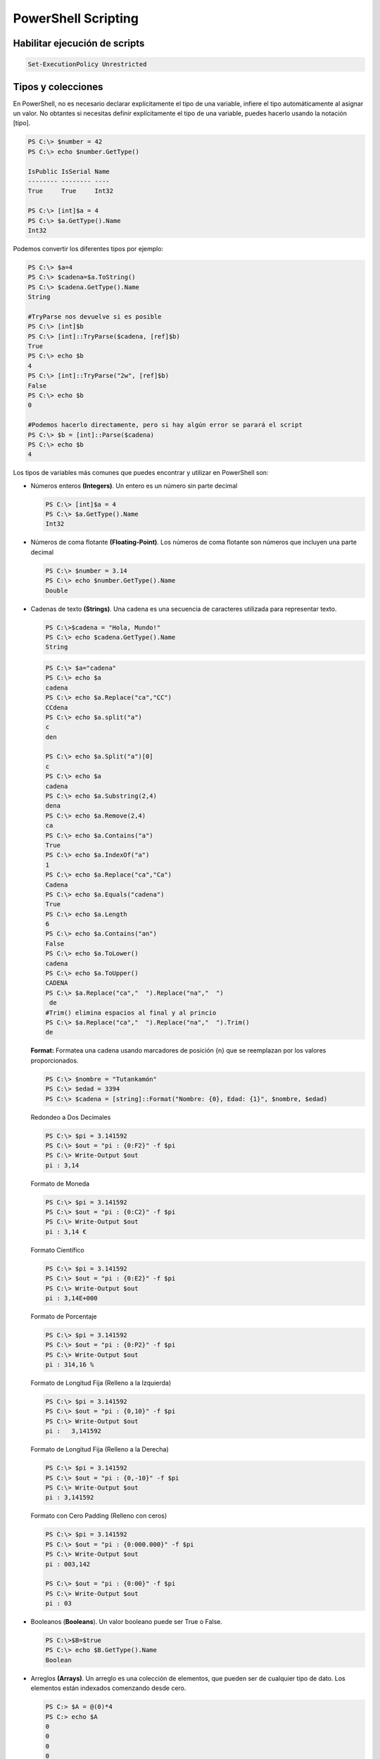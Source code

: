 ********************
PowerShell Scripting
********************

Habilitar ejecución de scripts 
==============================

.. code-block:: powershell
 
 Set-ExecutionPolicy Unrestricted

Tipos y colecciones
===================

En PowerShell, no es necesario declarar explícitamente el tipo de una variable, infiere el tipo automáticamente al asignar un valor. No obtantes si necesitas definir explícitamente el tipo de una variable, puedes hacerlo usando la notación [tipo].

.. code-block:: powershell

  PS C:\> $number = 42
  PS C:\> echo $number.GetType()   
  
  IsPublic IsSerial Name
  -------- -------- ----
  True     True     Int32

  PS C:\> [int]$a = 4                 
  PS C:\> $a.GetType().Name     
  Int32
    
Podemos convertir los diferentes tipos por ejemplo:

.. code-block:: powershell

  PS C:\> $a=4             
  PS C:\> $cadena=$a.ToString()      
  PS C:\> $cadena.GetType().Name     
  String
  
  #TryParse nos devuelve si es posible
  PS C:\> [int]$b
  PS C:\> [int]::TryParse($cadena, [ref]$b)
  True
  PS C:\> echo $b
  4
  PS C:\> [int]::TryParse("2w", [ref]$b)   
  False
  PS C:\> echo $b
  0
  
  #Podemos hacerlo directamente, pero si hay algún error se parará el script
  PS C:\> $b = [int]::Parse($cadena)
  PS C:\> echo $b
  4
    

Los tipos de variables más comunes que puedes encontrar y utilizar en PowerShell son:

* Números enteros **(Integers)**. Un entero es un número sin parte decimal

  .. code-block:: powershell

    PS C:\> [int]$a = 4                 
    PS C:\> $a.GetType().Name     
    Int32


* Números de coma flotante **(Floating-Point)**. Los números de coma flotante son números que incluyen una parte decimal

  .. code-block:: powershell

    PS C:\> $number = 3.14
    PS C:\> echo $number.GetType().Name
    Double
    
* Cadenas de texto **(Strings)**. Una cadena es una secuencia de caracteres utilizada para representar texto.
 
  .. code-block:: powershell

    PS C:\>$cadena = "Hola, Mundo!"
    PS C:\> echo $cadena.GetType().Name   
    String
 
  .. code-block:: powershell

   PS C:\> $a="cadena"
   PS C:\> echo $a
   cadena
   PS C:\> echo $a.Replace("ca","CC")
   CCdena
   PS C:\> echo $a.split("a")
   c
   den
 
   PS C:\> echo $a.Split("a")[0]
   c
   PS C:\> echo $a
   cadena
   PS C:\> echo $a.Substring(2,4)
   dena
   PS C:\> echo $a.Remove(2,4)
   ca
   PS C:\> echo $a.Contains("a")
   True
   PS C:\> echo $a.IndexOf("a")
   1
   PS C:\> echo $a.Replace("ca","Ca")
   Cadena
   PS C:\> echo $a.Equals("cadena")
   True
   PS C:\> echo $a.Length
   6
   PS C:\> echo $a.Contains("an")
   False
   PS C:\> echo $a.ToLower() 
   cadena
   PS C:\> echo $a.ToUpper()
   CADENA
   PS C:\> $a.Replace("ca","  ").Replace("na","  ")
    de  
   #Trim() elimina espacios al final y al princio
   PS C:\> $a.Replace("ca","  ").Replace("na","  ").Trim()
   de

  **Format:** Formatea una cadena usando marcadores de posición {n} que se reemplazan por los valores proporcionados.

  .. code-block:: powershell

   PS C:\> $nombre = "Tutankamón"
   PS C:\> $edad = 3394
   PS C:\> $cadena = [string]::Format("Nombre: {0}, Edad: {1}", $nombre, $edad)

  Redondeo a Dos Decimales
  
  .. code-block:: powershell
 
   PS C:\> $pi = 3.141592
   PS C:\> $out = "pi : {0:F2}" -f $pi
   PS C:\> Write-Output $out
   pi : 3,14
  
  Formato de Moneda
 
  .. code-block:: powershell

   PS C:\> $pi = 3.141592
   PS C:\> $out = "pi : {0:C2}" -f $pi
   PS C:\> Write-Output $out
   pi : 3,14 €

  Formato Científico
 
  .. code-block:: powershell

   PS C:\> $pi = 3.141592
   PS C:\> $out = "pi : {0:E2}" -f $pi
   PS C:\> Write-Output $out
   pi : 3,14E+000

  Formato de Porcentaje
 
  .. code-block:: powershell

   PS C:\> $pi = 3.141592
   PS C:\> $out = "pi : {0:P2}" -f $pi
   PS C:\> Write-Output $out
   pi : 314,16 %

  Formato de Longitud Fija (Relleno a la Izquierda)
 
  .. code-block:: powershell

   PS C:\> $pi = 3.141592
   PS C:\> $out = "pi : {0,10}" -f $pi
   PS C:\> Write-Output $out
   pi :   3,141592

  Formato de Longitud Fija (Relleno a la Derecha)
 
  .. code-block:: powershell

   PS C:\> $pi = 3.141592
   PS C:\> $out = "pi : {0,-10}" -f $pi
   PS C:\> Write-Output $out
   pi : 3,141592

  Formato con Cero Padding (Relleno con ceros)  
  
  .. code-block:: powershell

   PS C:\> $pi = 3.141592
   PS C:\> $out = "pi : {0:000.000}" -f $pi
   PS C:\> Write-Output $out
   pi : 003,142

   PS C:\> $out = "pi : {0:00}" -f $pi     
   PS C:\> Write-Output $out
   pi : 03

  
 
* Booleanos (**Booleans**). Un valor booleano puede ser True o False.

  .. code-block:: powershell

    PS C:\>$B=$true
    PS C:\> echo $B.GetType().Name 
    Boolean

* Arreglos **(Arrays)**. Un arreglo es una colección de elementos, que pueden ser de cualquier tipo de dato. Los elementos están indexados comenzando desde cero.

  .. code-block:: powershell

    PS C:> $A = @(0)*4
    PS C:> echo $A
    0
    0
    0
    0

    PS C:\> $numbers = @(1, 2, 3, 4, 5) 
    PS C:\> echo $numbers.GetType().Name
    Object[]
    
    PS C:\> echo $numbers[0]
    1   
    
    PS C:\> echo $numbers[0].GetType().Name
    Int32
    
    PS C:> echo $numbers.Length
    5
    PS C:\>  echo $numbers.Count 
    5
    
    echo $numbers.Contains(2)   
    True
    
    #podemos añadir nuevos elementos
    PS C:\>  $numbers+="hola"
    PS C:\>  echo $numbers
    1
    2
    3
    4
    5
    hola
    PS C:\> echo $numbers.Length
    6
  


  Arrays multidimimensionales
    
  .. code-block:: powershell

    
    PS C:> $XY = @(@(1, 2), @(3, 4))                   
    PS C:>  echo $XY.Length
    2

    PS C:>  echo $XY[0] 1  
    2
    
    PS C:>  echo $XY[0].Length
    2
    
    PS C:>  echo $XY[0][0]    
    1


* Hash Tables **(Tablas hash)**. Una tabla hash es una colección de pares clave-valor. Las claves deben ser únicas dentro de la tabla.

  .. code-block:: powershell

    PS C:\> $person = @{
     Name = "Tutankamón"
     Age = 3358
     City = "Egipto"
    }  
   
    PS C:\> echo $person.Name
    Tutankamón
  
    #Agregar una nueva clave
    PS C:\> $person.Estado = "momificado"
    PS C:\>  $person

    Name                           Value
    ----                           -----
    Estado                         momificado
    Name                           Tutankamón
    Age                            3358
    City                           Egipto

    #eliminar la clave
    PS C:\> $person.Remove("Age")
    PS C:\> $person              

    Name                           Value
    ----                           -----
    Estado                         momificado
    Name                           Tutankamón
    City                           Egipto
  
  
* **ScriptBlocks**. Un ScriptBlock es un bloque de código que se puede ejecutar más tarde o pasar como un parámetro.

  .. code-block:: powershell

    PS C:\>  $script = { param($name) "Hola, $name!" }
    PS C:\> & $script "Tutankamón"
    Hola, Tutankamón!



Operadores
==========

.. code-block:: powershell

 PS C:\> $a=11
 PS C:\> $b=5
 PS C:\> $c=$a-$b     # resta
 PS C:\> echo $c 
 6
 PS C:\> $c=$a+$b     # suma
 PS C:\> echo $c 
 16
 PS C:\> $c=$a*$b     # multiplicación
 PS C:\> echo $c
 55
 PS C:\> $c=$a/$b     # división
 PS C:\> echo $c 
 2,2
 PS C:\> $c=$a%$b     # resto o modulo
 PS C:\> echo $c
 1

Operadores de asignación
========================

.. code-block:: powershell

 PS C:\> $a=6
 PS C:\> $a+=2 ; echo $a   # $a=$a+2
 8
 PS C:\> $a-=2 ; echo $a   # $a=$a-2
 6
 PS C:\> $a++  ; echo $a   # $a=$a+1
 7
 PS C:\> $a--  ; echo $a   # $a=$a-1
 6
 PS C:\> $a/=2 ; echo $a   # $a=$a/2
 3
 PS C:\> $a*=3 ; echo $a   # $a=$a*3
 9
 PS C:\> $a%=3 ; echo $a   # $a=$a%3
 0

* **Números aleatorios**

  .. code-block:: powershell

   Get-Random # numero aletorio
   Get-Random -Minimum 1 -Maximum 10

* **Otras conversiones**

  .. code-block:: powershell

   #pasar a binario
   [Convert]::ToString($decimal, 2) 
   
   $a="$pwd" 
   
   #Podemos ejecutar un texto como si fuese un comando &
   $a="notepad"
   &$a 
   
Argumentos de entrada
=====================

Argumentos de entrada Read-Host 
-------------------------------

.. code-block:: powershell

 PS C:\> cat read_host.ps1   
 echo "Dame un entero"
 $Name=Read-Host
 echo "Sin pasar a int ($Name*$Name) = "
 echo $($Name*$Name)
 echo ""
 $a = [int] $Name
 echo "Pasando a int ($Name*$Name) = "
 echo $($a*$a)
 echo ""
 
 PS C:\> .\read_host.ps1
 Dame un entero 
 2 
 Sin pasar a int (2*2) =  
 22
 
 Pasando a int (2*2) =
 4


Argumentos de entrada Read-Host argst.ps1
-----------------------------------------

.. code-block:: powershell

 PS C:\> cat .\argst.ps1
 echo "tenemos $args parámetros de entrada"
 echo "El argumento 0: $($args[0])"
 echo "El argumento 1: $($args[1])"
 
 PS C:\> .\argst.ps1 1 2 3
 tenemos 1 2 3 parámetros de entrada
 El argumento 0: 1
 El argumento 1: 2

.. code-block:: powershell

 PS C:\> cat .\args.ps1
 for($i=0;$i -lt $args.Length;$i++)
 {
   $salida = $args[$i]
   Write-Output "i = $salida"
 }
 
 PS C:\> .\args.ps1 1 dos tres
       i = 1
       i = dos
       i = tres


.. code-block:: powershell

 PS C:\> cat .\argst.ps1
 foreach ($i in $args)
 {
 echo $i
 }
 
 PS C:\> .\argst.ps1 1 dos tres 1 dos tres
 1 
 dos 
 tres 
 1 
 dos 
 tres 
  
Argumentos de entrada Read-Host param.ps1
-----------------------------------------  

.. code-block:: powershell
  
  PS C:\> cat .\param.ps1
  param (
      [string]$Nombre,
      [int]$Nacimiento
  )
  
  # Calcular la edad
  $Edad = (Get-Date).Year - $Nacimiento
  
  Write-Output "Hola $Nombre, Tienes $Edad"
  
  PS C:\> .\param.ps1 -Nombre Tutankamón -Nacimiento -1334
  Hola Tutankamón, Tienes 3358
  
  PS C:\> .\param.ps1 -Nombre Tutankamón                  
  Hola Tutankamón, Tienes 2024
  
  PS C:\> .\param.ps1                    
  Hola , Tienes 2024

En el caso de que queramos darle un valor por defecto cambiamos:

.. code-block:: powershell
  
  param (
      [string]$Nombre = "Tutankamón",
      [int]$Nacimiento = "-1334"
  )

y cuando lo ejecutamos obtenemos:

.. code-block:: powershell
  
  PS C:\> .\param_def.ps1 -Name Nefertiti -Nacimiento -1370     
  Hola Tutankamón, Tienes 3394
  
  PS C:\Users\Administrador\powershell> .\param_def.ps1 -Name Nefertiti 
  Hola Tutankamón, Tienes 3358

  PS C:\> .\param_def.ps1  
  Hola Tutankamón, Tienes 3358


Podemos completar la declaracion de un parámetro en un script de PowerShell utilizando **[Parameter()]**, el argumento **Mandatory=$true** dentro de la directiva parameter indica que el parámetro es obligatorio. Si el usuario no proporciona un valor para este parámetro al ejecutar el script, PowerShell solicitará que se ingrese uno. Si se omite, PowerShell genera un error pidiendo al usuario que proporcione el valor. **HelpMessage** especifica un mensaje de ayuda que se mostrará al usuario si el parámetro obligatorio no se proporciona.


.. code-block:: powershell
 :emphasize-lines: 3, 6
 
  PS C:\> cat .\param.ps1
  param (
      [Parameter(Mandatory=$true, HelpMessage="Cómo te llamas?")]
      [string]$Nombre,
  
      [Parameter(Mandatory=$true, HelpMessage="¿En qué año naciste?")]
      [int]$Nacimiento
  )

  # Calcular la edad
  $Edad = (Get-Date).Year - $Nacimiento

  Write-Output "Hola $Nombre, Tienes $Edad"

  PS C:\> .\param.ps1 -Nombre Tutankamón -Nacimiento -1334
  Hola Tutankamón, Tienes 3358
  
  PS C:\> .\param.ps1 -Nombre Tutankamón                  
  cmdlet param.ps1 en la posición 1 de la canalización de comandos
  Proporcione valores para los parámetros siguientes:
  (Escriba !? para obtener Ayuda).
  Nacimiento: -1334
  Hola Tutankamón, Tienes 3358
  PS C:\> .\param.ps1                    

  cmdlet param.ps1 en la posición 1 de la canalización de comandos
  Proporcione valores para los parámetros siguientes:
  (Escriba !? para obtener Ayuda).
  Nombre: !?
  Cómo te llamas?
  Nombre: Tutankamón
  Nacimiento: -1334
  Hola Tutankamón, Tienes 3358
 
 
Evaluación de condiciones   
=========================

.. code-block:: powershell

 7 -eq 7 #True
 7 -eq 8 #False
 3 -gt 2 #True

Operadores lógicos
==================

.. code-block:: powershell

 (5 -gt 1) -And (5 -lt 10)  #True
 (5 -gt 1) -And (5 -lt 10)  #True
 (5 -gt 1) -Or (5 -lt 1)    #True
 (5 -gt 1) -Xor (5 -lt 1)   #True
 -Not (5 -lt 1)             #True
 
Comparación de cadenas
======================

.. code-block:: powershell
 
 "hola" -eq "hola"    #True
 "hola" -eq "hoa"     #False
 "hola" -ne "hoa"     #True
 "hola" -ne "hola"    #False

Estructuras condicionales con if
================================

.. code-block:: powershell

 $numero = -10
 If ($numero -gt 0) {
   echo "$numero es mayor que 0"
   }
 If ($numero -gt 0) {
   echo "$numero es mayor que 0"
   }else{
   echo "$numero es negativo"
   }
   
  #-10 es negativo 
   
Bucles con for
==============

.. code-block:: powershell

 for ($i=0;$i -lt 5;$i++){
    Write-Host $i
   }
  
 # 0
 # 1
 # 2
 # 3
 # 4

 $A = @(1, 2, 3)
 for ($i = 0; $i -lt $A.Length; $i++) {
   Write-Host "Elemento $i : $($A[$i])"       
   }
 
  # Elemento 0 : 1
  # Elemento 1 : 2
  # Elemento 2 : 3
 
Bucles con While
================ 

.. code-block:: powershell

 $i = 0
 While ($i -lt 5) {
 echo $i
 $i +=1
 }

 # 0
 # 1
 # 2
 # 3
 # 4
 
 $i = 0
 do {
 echo $i
 $i +=1
 } While ($i -lt 5)

 # 0
 # 1
 # 2
 # 3
 # 4

Bucles con Until
================

.. code-block:: powershell

 $i = 0;
 do {
    Write-Host $i
 $i +=1
 }
 until ($i -ge 5)
 
 # 0
 # 1
 # 2
 # 3
 # 4

Bucles con Foreach
==================

.. code-block:: powershell

  $items = 0..4
  $items | ForEach-Object {
    $i="$_"
    Write-Host $i     
  }

   # 0
   # 1
   # 2
   # 3
   # 4  



 foreach ($num in 1,2,"hola",4,5) {
 echo $num
 }

Archivos
========

.. code-block:: powershell

 echo "usuario,grupo" > usuarios.csv       
 echo "user01,group01" >> usuarios.csv     
 echo "user02,group02" >> usuarios.csv     
 echo "user03,group03" >> usuarios.csv     
 echo "user04,group04" >> usuarios.csv
 Test-Path usuarios.csv  #True ver si existe

 #Leer el archivo linea a linea
 foreach ($i in get-content usuarios.csv){
   echo $i
   }

 #Podemos importarlo desde un csv
 $A = Import-Csv -Path usuarios.csv
 echo $A.usuario

 #Podemos recorrer los valores
 foreach ($i in  $A){
   $u=$i.usuario ; echo "usuario = $u"
   }

Funciones
=========

.. code-block:: powershell

 function foo($a, $b, $c) {
   "a: $a; b: $b; c: $c"
   }
 foo 1 3 5
 # a: 1; b: 3; c: 5
 
Ejemplo de función con recurrencia:

.. code-block:: powershell

 function Get-Factorial {
    param (
        [int]$n
    )

    if ($n -le 1) {
        return 1
    } else {
        return $n * (Get-Factorial -n ($n - 1))
    }
 }

 $number = 5
 $result = Get-Factorial -n 5
 Write-Output "El factorial de $number es $result"

 #El factorial de 5 es 120
 

Windows PowerShell ISE
======================

.. image:: imagenes/powersheelISE.png

.. image:: imagenes/powersheelISE1.png

.. image:: imagenes/powersheelISE2.png
